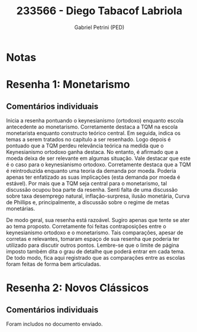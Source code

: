 #+OPTIONS: toc:nil num:nil tags:nil
#+TITLE: 233566 - Diego Tabacof Labriola
#+AUTHOR: Gabriel Petrini (PED)
#+PROPERTY: RA 233566
#+PROPERTY: NOME "Diego Tabacof Labriola"
#+INCLUDE_TAGS: private
#+PROPERTY: COLUMNS %TAREFA(Tarefa) %OBJETIVO(Objetivo) %CONCEITOS(Conceito) %ARGUMENTO(Argumento) %DESENVOLVIMENTO(Desenvolvimento) %CLAREZA(Clareza) %NOTA(Nota)
#+PROPERTY: TAREFA_ALL "Resenha 1" "Resenha 2" "Resenha 3" "Resenha 4" "Resenha 5" "Prova" "Seminário"
#+PROPERTY: OBJETIVO_ALL "Atingido totalmente" "Atingido satisfatoriamente" "Atingido parcialmente" "Atingindo minimamente" "Não atingido"
#+PROPERTY: CONCEITOS_ALL "Atingido totalmente" "Atingido satisfatoriamente" "Atingido parcialmente" "Atingindo minimamente" "Não atingido"
#+PROPERTY: ARGUMENTO_ALL "Atingido totalmente" "Atingido satisfatoriamente" "Atingido parcialmente" "Atingindo minimamente" "Não atingido"
#+PROPERTY: DESENVOLVIMENTO_ALL "Atingido totalmente" "Atingido satisfatoriamente" "Atingido parcialmente" "Atingindo minimamente" "Não atingido"
#+PROPERTY: CONCLUSAO_ALL "Atingido totalmente" "Atingido satisfatoriamente" "Atingido parcialmente" "Atingindo minimamente" "Não atingido"
#+PROPERTY: CLAREZA_ALL "Atingido totalmente" "Atingido satisfatoriamente" "Atingido parcialmente" "Atingindo minimamente" "Não atingido"
#+PROPERTY: NOTA_ALL "Atingido totalmente" "Atingido satisfatoriamente" "Atingido parcialmente" "Atingindo minimamente" "Não atingido"


* Notas :private:

  #+BEGIN: columnview :maxlevel 3 :id global
  #+END

* Resenha 1: Monetarismo                                            :private:
  :PROPERTIES:
  :TAREFA:   Resenha 1
  :OBJETIVO: Atingido parcialmente
  :ARGUMENTO: Atingido parcialmente
  :CONCEITOS: Atingindo minimamente
  :DESENVOLVIMENTO: Atingindo minimamente
  :CONCLUSAO: Atingindo minimamente
  :CLAREZA:  Atingido parcialmente
  :NOTA:     Atingindo minimamente
  :END:

** Comentários individuais 

Inicia a resenha pontuando o keynesianismo (ortodoxo) enquanto escola antecedente ao monetarismo. Corretamente destaca a TQM na escola monetarista enquanto constructo teórico central. Em seguida, indica os temas a serem tratados no capítulo a ser resenhado. Logo depois é pontuado que a TQM perdeu relevância teórica na medida que o Keynesianismo ortodoxo ganha destaca. No entanto, é afirmado que a moeda deixa de ser relevante em algumas situação. Vale destacar que este é o caso para o keynesianismo ortodoxo. Corretamente destaca que a TQM é reintroduzida enquanto uma teoria da demanda por moeda. Poderia apenas ter enfatizado as suas implicações (esta demanda por moeda é estável). Por mais que a TQM seja central para o monetarismo, tal discussão ocupou boa parte da resenha. Senti falta de uma discussão sobre taxa desemprego natural, inflação-surpresa, ilusão monetária, Curva de Phillips e, principalmente, a discussão sobre o regime de metas monetárias.

De modo geral, sua resenha está razoável. Sugiro apenas que tente se ater ao tema proposto. Corretamente foi feitas contraposições entre o keynesianismo ortodoxo e o monetarismo. Tais comparações, apesar de corretas e relevantes, tomaram espaço de sua resenha que poderia ter utilizado para discutir outros pontos. Lembre-se que o limite de página imposto também dita o grau de detalhe que poderá entrar em cada tema. De todo modo, fica aqui registrado que as comparações entre as escolas foram feitas de forma bem articuladas. 

* Resenha 2: Novos Clássicos                                        :private:
  :PROPERTIES:
  :TAREFA:   Resenha 2
  :OBJETIVO: Atingido totalmente
  :ARGUMENTO: Atingido satisfatoriamente
  :CONCEITOS: Atingido satisfatoriamente
  :DESENVOLVIMENTO: Atingido satisfatoriamente
  :CONCLUSAO: Atingido parcialmente
  :CLAREZA:  Atingido satisfatoriamente
  :NOTA:     Atingido satisfatoriamente
  :END:

** Comentários individuais

   Foram includos no documento enviado.
